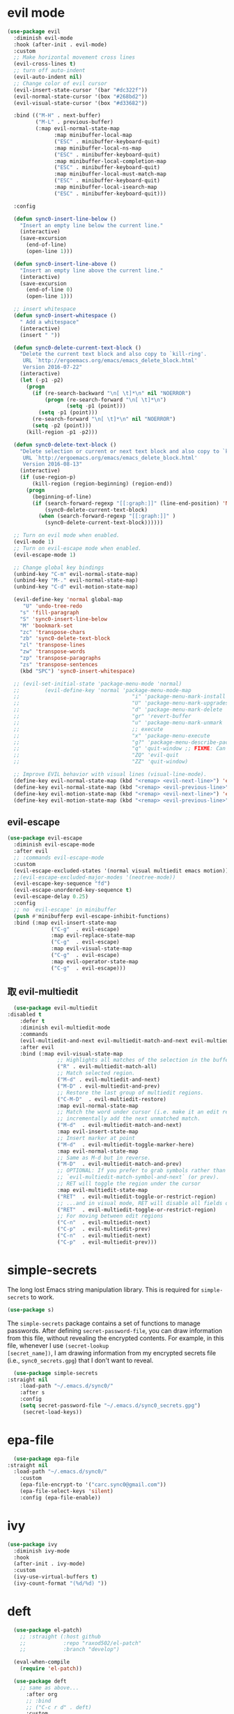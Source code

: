 * evil mode
   #+BEGIN_SRC emacs-lisp
     (use-package evil  
       :diminish evil-mode
       :hook (after-init . evil-mode)
       :custom
       ;; Make horizontal movement cross lines                                    
       (evil-cross-lines t)
       ;; turn off auto-indent 
       (evil-auto-indent nil)
       ;; Change color of evil cursor
       (evil-insert-state-cursor '(bar "#dc322f"))
       (evil-normal-state-cursor '(box "#268bd2"))
       (evil-visual-state-cursor '(box "#d33682"))

       :bind (("M-H" . next-buffer)
              ("M-L" . previous-buffer)
              (:map evil-normal-state-map
                    :map minibuffer-local-map
                    ("ESC" . minibuffer-keyboard-quit)
                    :map minibuffer-local-ns-map
                    ("ESC" . minibuffer-keyboard-quit)
                    :map minibuffer-local-completion-map
                    ("ESC" . minibuffer-keyboard-quit)
                    :map minibuffer-local-must-match-map
                    ("ESC" . minibuffer-keyboard-quit)
                    :map minibuffer-local-isearch-map
                    ("ESC" . minibuffer-keyboard-quit)))

       :config 

       (defun sync0-insert-line-below ()
         "Insert an empty line below the current line."
         (interactive)
         (save-excursion
           (end-of-line)
           (open-line 1)))

       (defun sync0-insert-line-above ()
         "Insert an empty line above the current line."
         (interactive)
         (save-excursion
           (end-of-line 0)
           (open-line 1)))

       ;; insert whitespace
       (defun sync0-insert-whitespace ()
         " Add a whitespace"
         (interactive)
         (insert " "))

       (defun sync0-delete-current-text-block ()
         "Delete the current text block and also copy to `kill-ring'.
          URL `http://ergoemacs.org/emacs/emacs_delete_block.html'
          Version 2016-07-22"
         (interactive)
         (let (-p1 -p2)
           (progn
             (if (re-search-backward "\n[ \t]*\n" nil "NOERROR")
                 (progn (re-search-forward "\n[ \t]*\n")
                        (setq -p1 (point)))
               (setq -p1 (point)))
             (re-search-forward "\n[ \t]*\n" nil "NOERROR")
             (setq -p2 (point)))
           (kill-region -p1 -p2)))

       (defun sync0-delete-text-block ()
         "Delete selection or current or next text block and also copy to `kill-ring'.
          URL `http://ergoemacs.org/emacs/emacs_delete_block.html'
          Version 2016-08-13"
         (interactive)
         (if (use-region-p)
             (kill-region (region-beginning) (region-end))
           (progn
             (beginning-of-line)
             (if (search-forward-regexp "[[:graph:]]" (line-end-position) 'NOERROR )
                 (sync0-delete-current-text-block)
               (when (search-forward-regexp "[[:graph:]]" )
                 (sync0-delete-current-text-block))))))

       ;; Turn on evil mode when enabled.
       (evil-mode 1)
       ;; Turn on evil-escape mode when enabled.
       (evil-escape-mode 1)

       ;; Change global key bindings
       (unbind-key "C-m" evil-normal-state-map)
       (unbind-key "M-." evil-normal-state-map)
       (unbind-key "C-d" evil-motion-state-map)

       (evil-define-key 'normal global-map
          "U" 'undo-tree-redo
         "s" 'fill-paragraph
         "S" 'sync0-insert-line-below
         "M" 'bookmark-set
         "zc" 'transpose-chars
         "zb" 'sync0-delete-text-block
         "zl" 'transpose-lines
         "zw" 'transpose-words
         "zp" 'transpose-paragraphs
         "zs" 'transpose-sentences
         (kbd "SPC") 'sync0-insert-whitespace)

       ;; (evil-set-initial-state 'package-menu-mode 'normal)
       ;;        (evil-define-key 'normal 'package-menu-mode-map
       ;;                                    "i" 'package-menu-mark-install
       ;;                                    "U" 'package-menu-mark-upgrades
       ;;                                    "d" 'package-menu-mark-delete
       ;;                                    "gr" 'revert-buffer
       ;;                                    "u" 'package-menu-mark-unmark
       ;;                                    ;; execute
       ;;                                    "x" 'package-menu-execute
       ;;                                    "g?" 'package-menu-describe-package
       ;;                                    "q" 'quit-window ;; FIXME: Can macros make sense here?
       ;;                                    "ZQ" 'evil-quit
       ;;                                    "ZZ" 'quit-window)

       ;; Improve EVIL behavior with visual lines (visual-line-mode).
       (define-key evil-normal-state-map (kbd "<remap> <evil-next-line>") 'evil-next-visual-line)
       (define-key evil-normal-state-map (kbd "<remap> <evil-previous-line>") 'evil-previous-visual-line)
       (define-key evil-motion-state-map (kbd "<remap> <evil-next-line>") 'evil-next-visual-line)
       (define-key evil-motion-state-map (kbd "<remap> <evil-previous-line>") 'evil-previous-visual-line))
   #+END_SRC 

** evil-escape
#+BEGIN_SRC emacs-lisp
  (use-package evil-escape 
    :diminish evil-escape-mode
    :after evil
    ;; :commands evil-escape-mode
    :custom
    (evil-escape-excluded-states '(normal visual multiedit emacs motion))
    ;;(evil-escape-excluded-major-modes '(neotree-mode))
    (evil-escape-key-sequence "fd")
    (evil-escape-unordered-key-sequence t)
    (evil-escape-delay 0.25)
    :config
    ;; no `evil-escape' in minibuffer
    (push #'minibufferp evil-escape-inhibit-functions)
    :bind (:map evil-insert-state-map
                ("C-g"  . evil-escape)
                :map evil-replace-state-map
                ("C-g"  . evil-escape)
                :map evil-visual-state-map
                ("C-g"  . evil-escape)
                :map evil-operator-state-map
                ("C-g"  . evil-escape)))
#+END_SRC 

** 取 evil-multiedit
#+BEGIN_SRC emacs-lisp
  (use-package evil-multiedit 
:disabled t
    :defer t
    :diminish evil-multiedit-mode
    :commands 
    (evil-multiedit-and-next evil-multiedit-match-and-next evil-multiedit-toggle-marker-here)
    :after evil
    :bind (:map evil-visual-state-map
                ;; Highlights all matches of the selection in the buffer.
                ("R" . evil-multiedit-match-all)
                ;; Match selected region.
                ("M-d" . evil-multiedit-and-next)
                ("M-D" . evil-multiedit-and-prev)
                ;; Restore the last group of multiedit regions.
                ("C-M-D"  . evil-multiedit-restore)
                :map evil-normal-state-map
                ;; Match the word under cursor (i.e. make it an edit region). Consecutive presses will
                ;; incrementally add the next unmatched match.
                ("M-d"  . evil-multiedit-match-and-next)
                :map evil-insert-state-map
                ;; Insert marker at point
                ("M-d"  . evil-multiedit-toggle-marker-here)
                :map evil-normal-state-map
                ;; Same as M-d but in reverse.
                ("M-D"  . evil-multiedit-match-and-prev)
                ;; OPTIONAL: If you prefer to grab symbols rather than words, use
                ;; `evil-multiedit-match-symbol-and-next` (or prev).
                ;; RET will toggle the region under the cursor
                :map evil-multiedit-state-map
                ("RET"  . evil-multiedit-toggle-or-restrict-region)
                ;; ...and in visual mode, RET will disable all fields outside the selected region
                ("RET"  . evil-multiedit-toggle-or-restrict-region)
                ;; For moving between edit regions
                ("C-n"  . evil-multiedit-next)
                ("C-p"  . evil-multiedit-prev)
                ("C-n"  . evil-multiedit-next)
                ("C-p"  . evil-multiedit-prev)))
  #+END_SRC 

* simple-secrets
The long lost Emacs string manipulation library. This is required for
~simple-secrets~ to work. 

#+BEGIN_SRC emacs-lisp
  (use-package s)
#+END_SRC 

The ~simple-secrets~ package contains a set of functions to manage
passwords. After defining ~secret-password-file~, you can draw
information from this file, without revealing the encrypted
contents. For example, in this file, whenever I use ~(secret-lookup
[secret_name])~, I am drawing information from my encrypted secrets
file (i.e., ~sync0_secrets.gpg~) that I don't want to reveal.

#+BEGIN_SRC emacs-lisp
  (use-package simple-secrets
:straight nil
    :load-path "~/.emacs.d/sync0/" 
    :after s
    :config 
    (setq secret-password-file "~/.emacs.d/sync0_secrets.gpg")
     (secret-load-keys))
#+END_SRC 

* epa-file
#+BEGIN_SRC emacs-lisp
  (use-package epa-file
:straight nil
  :load-path "~/.emacs.d/sync0/" 
    :custom
    (epa-file-encrypt-to '("carc.sync0@gmail.com"))
    (epa-file-select-keys 'silent)
    :config (epa-file-enable))
  #+END_SRC 
  
* ivy 
#+BEGIN_SRC emacs-lisp
  (use-package ivy
    :diminish ivy-mode
    :hook 
    (after-init . ivy-mode)
    :custom
    (ivy-use-virtual-buffers t)
    (ivy-count-format "(%d/%d) "))
#+END_SRC

* deft
#+BEGIN_SRC emacs-lisp
  (use-package el-patch)
    ;; :straight (:host github
    ;;            :repo "raxod502/el-patch"
    ;;            :branch "develop")

  (eval-when-compile
    (require 'el-patch))

  (use-package deft
    ;; same as above...
      :after org
      ;; :bind
      ;; ("C-c r d" . deft)
      :custom
      (deft-recursive t)
;;      (deft-use-filter-string-for-filename t)
      (deft-default-extension "org")
      (deft-directory "~/Dropbox/org")
 (deft-new-file-format "%Y%m%d%H%M%S")
(deft-file-naming-rules
      '((noslash . "-")
        (nospace . "_")
        (case-fn . downcase)))
    :config/el-patch
    (defun deft-parse-title (file contents)
      "Parse the given FILE and CONTENTS and determine the title.
  If `deft-use-filename-as-title' is nil, the title is taken to
  be the first non-empty line of the FILE.  Else the base name of the FILE is
  used as title."
      (el-patch-swap (if deft-use-filename-as-title
                         (deft-base-filename file)
                       (let ((begin (string-match "^.+$" contents)))
                         (if begin
                             (funcall deft-parse-title-function
                                      (substring contents begin (match-end 0))))))
                     (org-roam-db--get-title file)))

    (defhydra sync0-hydra-deft-functions (:color amaranth :hint nil :exit t)
      "
   ^Deft^
   ^------------------
   _n_: New file
   _f_: Filter
   _c_: Clear filter
   _d_: Delete file
                                                   
   [q] Quit
        "
      ("f" deft-filter)
      ("c" deft-filter-clear)
      ("n" deft-new-file)
      ("d" deft-delete-file)
      ("q" nil :color blue))

    :bind 
    (:map deft-mode-map
          ("<f9>" . sync0-hydra-deft-functions/body)))
#+END_SRC 

    (use-package deft
      ;; :straight (deft
      ;;             :type git :host github
      ;;             :repo "jrblevin/deft"
      ;;             :fork (:host github
      ;;                    :repo "credmp/deft"))
      :after org
      :bind
      ("C-c r d" . deft)
      :custom
      (deft-recursive t)
      (deft-use-filter-string-for-filename t)
      (deft-default-extension "org")
      (deft-directory "~/Dropbox/org/" ))

* hydra
#+BEGIN_SRC emacs-lisp
  (use-package hydra)
    ;; In case I later need to wrap defhydra in any special functionality.
    ;; :custom (lv-use-seperator t)
#+END_SRC 

* recentf
A packate that displays a list of recent files. 
#+BEGIN_SRC emacs-lisp
  (use-package recentf
:straight nil
    :diminish recentf-mode
    :custom
    (recentf-max-saved-items 100)
    (recentf-max-menu-items 10)
    :config (recentf-mode +1)
(require 'dired-x)
    :bind (:map recentf-dialog-mode-map
                ("j"  . next-line)
                ("k"  . previous-line)))
#+END_SRC

* 取 projectile
Configuration taken from
https://github.com/danieroux/emacs/blob/master/mine/djr-hydra.el

#+BEGIN_SRC emacs-lisp
  (use-package projectile 
:disabled t

    :custom
    ;; (projectile-keymap-prefix (kbd "C-p"))
    (projectile-completion-system 'ivy)
    (projectile-enable-caching t)
    (projectile-project-search-path '("~/Dropbox/projects/"))
    ;;(setq projectile-indexing-method 'alien)

    :config
    (defhydra sync0-hydra-projectile (:color teal)
      "
        Find File          Search/Tags             Buffers                      Cache
        ------------------------------------------------------------------------------------------
        ^^_f_: file dwim       _a_: ag             ^^_i_: Ibuffer               _c_: cache clear
        ^^_r_: replace regexp  _g_: grep           ^^_K_: Kill all buffers      _x_: remove known project
        ^^_d_: dir             _o_: multi-occur    ^^_X_: cleanup non-existing  _z_: cache current
        Operate On
        ---------------------
        ^^_D_: Dired
        ^^_e_: Eshell
        "
      ("a"   projectile-ag                      nil)
      ("c"   projectile-invalidate-cache        nil)
      ("d"   projectile-find-dir                nil)
      ("e"   (eshell '(4))                      nil)
      ("D"   projectile-dired                   nil)
      ("f"   projectile-find-file-dwim          nil)
      ;; ("g"   projectile-regenerate-tags         nil)
      ("g"   projectile-grep         nil)
      ("i"   projectile-ibuffer                 nil)
      ("K"   projectile-kill-buffers            nil)
      ;; ("m"   (magit-status (projectile-project-root)) nil)
      ("o"   projectile-multi-occur             nil)
      ("p"   projectile-switch-project          nil)
      ("r"   projectile-replace-regexp                 nil)
      ;; ("r"   projectile-recentf                 nil)
      ("x"   projectile-remove-known-project    nil)
      ("X"   projectile-cleanup-known-projects  nil)
      ("z"   projectile-cache-current-file      nil)
      ("q"   nil                                "cancel" :color blue))

    (add-to-list 'projectile-globally-ignored-files "node-modules")

    (projectile-mode)
    :bind (("C-c p" . sync0-hydra-projectile/body)))
#+END_SRC

* counsel

#+BEGIN_SRC emacs-lisp
  (use-package counsel 
    :after evil
    :diminish counsel-mode
    :config
    (evil-define-key 'normal global-map "gb" 'counsel-bookmark)

    (defhydra sync0-hydra-help (:color amaranth :hint nil :exit t)
      "
  ^Help functions^
  ^^^------------------------
  _f_: Describe function
  _v_: Describe variable
  _k_: Describe keybindings
  _l_: Load library
  _i_: Search symbol
  _u_: Search Unicode char
  [q] Quit

  "
      ;; Quickly work with bookmarks
      ("f" counsel-describe-function)
      ("v" counsel-describe-variable)
      ("k" describe-key)
      ("l" counsel-load-library)
      ("i" counsel-info-lookup-symbol)
      ("u" counsel-unicode-char)
      ("q"  nil :color blue))
    :bind
    (("M-x" . counsel-M-x)
     ("M-y" . counsel-yank-pop)
     ("C-x C-f" . counsel-find-file)
     ("<f1>" . sync0-hydra-help/body)))
#+END_SRC

* swiper

#+BEGIN_SRC emacs-lisp
  (use-package swiper 
    :after evil
    :commands swiper
    :config 
    (evil-define-key 'normal global-map "/" 'swiper)
    (evil-define-key 'normal package-menu-mode-map "/" 'swiper)
    :bind (("C-s" . swiper)))
#+END_SRC

* saveplace
This is Emacs' default minor mode to save your location in visited
files. With ~saveplace~ enabled, when you open a file, the point goes to
its last location. 

#+BEGIN_SRC emacs-lisp
  (use-package saveplace
:straight nil
    :preface
    (defun sync0-save-place-reposition ()
      "Force windows to recenter current line (with saved position)."
      (run-with-timer 0 nil
                      (lambda (buf)
                        (when (buffer-live-p buf)
                          (dolist (win (get-buffer-window-list buf nil t))
                            (with-selected-window win (recenter)))))
                      (current-buffer)))
    ;; Start save-place-mode.
    :init (save-place-mode)
    :hook (find-file . sync0-save-place-reposition))
#+END_SRC 

* 取 windmove
This built-in Emacs package lets you move point from window to window
using more familiar key combinations than the default ~C-x o~.

I added some functions to improve defaults.
https://emacs.stackexchange.com/questions/40821/open-new-window-and-switch-to-it
#+BEGIN_SRC emacs-lisp
  (use-package windmove
    :config 
    (require 'projectile)
    (require 'org)
    (require 'org-agenda)
    (require 'org-journal)
 
    (defun sync0-split-and-follow-horizontally ()
      (interactive)
(progn
      (split-window-below)
      (balance-windows)
                (setq truncate-lines t)
                (setq truncate-partial-width-windows t)
      (other-window 1)
(sync0-restore-margins)))

    (defun sync0-split-and-follow-vertically ()
      (interactive)
(progn
      (split-window-right)
      (balance-windows)
                (setq truncate-lines t)
                (setq truncate-partial-width-windows t)
;;      (other-window 1)
(sync0-restore-margins)))

    (defhydra sync0-hydra-file-access (:color amaranth :hint nil :exit t)
      "
       ^Windows^                ^Buffers^             ^Search^
    ^^^^^^---------------------------------------------------------------
    _1_: Delete others       _w_: Write           _r_: Recent
    _2_: Split horizontally  _a_: Write as        _f_: Find
    _3_: Split vertically    _b_: Open           
    ^ ^                      _k_: Kill
    ^ ^                      _M_: Move file  
    ^^^^^^---------------------------------------------------------------
       ^Bookmarks^               ^Projectile^         ^Planning^ 
    ^^^^^^---------------------------------------------------------------
    _j_: Jump to bookmark    _R_: Recent files    _h_: Today
    _g_: Bookmark o. window  _d_: Find directory  _t_: Planning files
    _m_: Set bookmark        _B_: Browse & jump   _A_: Agenda
    _l_: List bookmarks      _p_: Switch project  _J_: org-journal
    ^ ^                      _D_: Dired           
    [q] Quit                 ^ ^
    "
      ("1" delete-other-windows)
      ("2" sync0-split-and-follow-horizontally)
      ("3" sync0-split-and-follow-vertically)
      ("b" ivy-switch-buffer)
      ;; Quickly save
      ("w" save-buffer)
      ("a" write-file)
      ;; Kill current buffer and window
      ("k" kill-buffer-and-window)
      ;; ("o" ivy-switch-buffer-other-window)
      ("M" sync0-move-file)
      ("r" counsel-recentf)
      ("f" counsel-find-file)
      ("m" bookmark-set)
      ("j" counsel-bookmark)
      ("g" bookmark-jump-other-window)
      ("l" bookmark-bmenu-list)
      ("d" projectile-find-dir)
      ("B" projectile-find-file-dwim)
      ("p" projectile-switch-project)
      ("D" projectile-dired)
      ("R" projectile-recentf)
      ("A" org-agenda)
      ("J" sync0-org-journal-new-scheduled-entry)
      ("t" sync0-org-find-planning-file)
      ("h" sync0-pop-to-org-agenda)
      ("q" nil :color blue))
    :bind (("M-," . windmove-left)
           ("<f5>" . sync0-hydra-file-access/body)
           ("C-x 2" . sync0-split-and-follow-horizontally)
           ("C-x 3" . sync0-split-and-follow-vertically)
           ("M-." . windmove-right)))
#+END_SRC 

* windmove
This built-in Emacs package lets you move point from window to window
using more familiar key combinations than the default ~C-x o~.

I added some functions to improve defaults.
https://emacs.stackexchange.com/questions/40821/open-new-window-and-switch-to-it
#+BEGIN_SRC emacs-lisp
    (use-package windmove
:straight nil
      :config 
      (require 'org)
      (require 'org-agenda)
      (require 'org-journal)
 
      (defun sync0-split-and-follow-horizontally ()
        (interactive)
  (progn
        (split-window-below)
        (balance-windows)
                  (setq truncate-lines t)
                  (setq truncate-partial-width-windows t)
        (other-window 1)
  (sync0-restore-margins)))

      (defun sync0-split-and-follow-vertically ()
        (interactive)
  (progn
        (split-window-right)
        (balance-windows)
                  (setq truncate-lines t)
                  (setq truncate-partial-width-windows t)
  ;;      (other-window 1)
  (sync0-restore-margins)))

      (defhydra sync0-hydra-file-access (:color amaranth :hint nil :exit t)
        "
         ^Windows^                ^Buffers^             ^Search^
      ^^^^^^---------------------------------------------------------------
      _1_: Delete others       _w_: Write           _r_: Recent
      _2_: Split horizontally  _a_: Write as        _f_: Find
      _3_: Split vertically    _b_: Open           
      ^ ^                      _k_: Kill
      ^ ^                      _M_: Move file  
      ^^^^^^---------------------------------------------------------------
         ^Bookmarks^           ^Planning^ 
      ^^^^^^---------------------------------------------------------------
      _j_: Jump to bookmark    _h_: Today
      _g_: Bookmark o. window  _t_: Planning files
      _m_: Set bookmark        _A_: Agenda
      _l_: List bookmarks      _J_: org-journal
      ^ ^                      
      [q] Quit                 ^ ^
      "
        ("1" delete-other-windows)
        ("2" sync0-split-and-follow-horizontally)
        ("3" sync0-split-and-follow-vertically)
        ("b" ivy-switch-buffer)
        ;; Quickly save
        ("w" save-buffer)
        ("a" write-file)
        ;; Kill current buffer and window
        ("k" kill-buffer-and-window)
        ;; ("o" ivy-switch-buffer-other-window)
        ("M" sync0-move-file)
        ("r" counsel-recentf)
        ("f" counsel-find-file)
        ("m" bookmark-set)
        ("j" counsel-bookmark)
        ("g" bookmark-jump-other-window)
        ("l" bookmark-bmenu-list)
        ("A" org-agenda)
        ("J" sync0-org-journal-new-scheduled-entry)
        ("t" sync0-org-find-planning-file)
        ("h" sync0-pop-to-org-agenda)
        ("q" nil :color blue))
      :bind (("M-," . windmove-left)
             ("<f5>" . sync0-hydra-file-access/body)
             ("C-x 2" . sync0-split-and-follow-horizontally)
             ("C-x 3" . sync0-split-and-follow-vertically)
             ("M-." . windmove-right)))
#+END_SRC 

* smooth-scrolling
#+BEGIN_SRC emacs-lisp
  (use-package smooth-scrolling 
    :commands (sync0-scroll-up sync0-scroll-down)
    :diminish smooth-scrolling-mode
    :custom
    (smooth-scroll-margin 5)
    ;; change behavior of org movement
    ;; (org-special-ctrl-a/e t)
    ;; prevent ugly jumps when cursor is near the end of the screen
    (scroll-conservatively 101)
    :preface
    (defun sync0-scroll-up ()
      "Improve scroll up behavior"
      (interactive)
      (scroll-down 1))

    (defun sync0-scroll-down ()
      "Improve scroll down behavior"
      (interactive)
      (scroll-up 1))

    (defun sync0-scroll-right ()
      "Improve scroll down behavior"
      (interactive)
      (scroll-right 1))

    (defun sync0-scroll-left ()
      "Improve scroll down behavior"
      (interactive)
      (scroll-left 1))

    :config (smooth-scrolling-mode 1)
    :bind (("M-k" . sync0-scroll-up)
           ("M-h" . sync0-scroll-right)
           ("M-l" . sync0-scroll-left)
           ("M-j" . sync0-scroll-down)))
#+END_SRC 

* alert (Growl) 
#+BEGIN_SRC emacs-lisp
  (use-package alert
  :straight (alert :type git :host github :repo "jwiegley/alert"))
#+END_SRC 

* warnings
#+BEGIN_SRC emacs-lisp
  (use-package warnings
:straight nil
    :config
;; Remove annoying message when expanding yasnippets. 
    (add-to-list 'warning-suppress-types '(yasnippet backquote-change)))
#+END_SRC 

* google-this
This package provides a set of functions for launching google searches
from within emacs.

#+BEGIN_SRC emacs-lisp
  (use-package google-this 
    :defer t
    :diminish google-this-mode
    :commands (google-this-search google-this)
    :after evil
    ;; :init
    ;; (google-this-mode 1)
    ;; Query google search. 
    :bind (("C-c g" . google-this-search)
           ;; Search selection with google.
           :map evil-visual-state-map ("g"  . google-this)))
#+END_SRC 

* mu4e
    
#+BEGIN_SRC emacs-lisp
    (use-package mu4e
      :after (hydra evil)
      :defer t
      :commands mu4e
      :init  (require 'smtpmail)
      :custom
      (user-full-name "Carlos Alberto Rivera Carreño")
      ;; (user-mail-address "carc.sync0@gmail.com")
      ;; (mu4e-reply-to-address "carc.sync0@gmail.com")
      (mu4e-root-maildir "~/Mail")
      (mu4e-attachment-dir "~/Downloads")
      (message-signature-file "~/.emacs.d/sync0/.sync0_signature") 
      (mu4e-compose-signature-auto-include t)
      ;; get mail
      (mu4e-get-mail-command "mbsync -V -c ~/.emacs.d/sync0/.mbsyncrc -a")
      (mu4e-update-interval nil)
      ;; show images
      (mu4e-show-images t)
      (mu4e-view-show-images t)
      (mu4e-view-show-addresses t)
      (mu4e-headers-auto-update t)
      (mu4e-use-fancy-chars t)
      ;; This allows me to use 'ivy' to select mailboxes
      (mu4e-completing-read-function 'ivy-completing-read)
      ;; Don't ask for a 'context' upon opening mu4e
      (mu4e-context-policy 'pick-first)
      (mu4e-compose-context-policy nil)
      ;; don't save message to Sent Messages, IMAP takes care of this
      ;; GMail already adds sent mail to the Sent Mail folder.
      (mu4e-sent-messages-behavior 'delete)
      ;; Don't ask to quit... why is this the default?
      (mu4e-confirm-quit nil)
      ;; Why would I want to leave my message open after I've sent it?
      (message-kill-buffer-on-exit t)
      ;; Rename files when moving
      (mu4e-change-filenames-when-moving t)
      ;; Needed for mbsync
      ;; Configure smtpmail
      (message-send-mail-function 'smtpmail-send-it)
      ;; (starttls-use-gnutls t)
      (smtpmail-starttls-credentials '(("smtp.gmail.com" 587 nil nil)))
      (smtpmail-auth-credentials "~/.authinfo.gpg")
      (smtpmail-default-smtp-server "smtp.gmail.com")
      (smtpmail-smtp-server "smtp.gmail.com")
      (smtpmail-smtp-service 587)
      (smtpmail-debug-info t)

      :config
      (add-to-list 'evil-emacs-state-modes 'mu4e-main-mode)
      (add-to-list 'evil-emacs-state-modes 'mu4e-headers-mode)
      (evil-set-initial-state 'mu4e-compose-mode 'insert)

      (setq mu4e-headers-fields
            '( (:date          .  25)    ;; alternatively, use :human-date
               (:flags         .   10)
               (:from          .  30)
               (:subject       .  nil))) ;; alternatively, use :thread-subject

      ;; Configure contexts
      (require 'mu4e-context)

      (setq mu4e-contexts
            `( ,(make-mu4e-context
                 :name "Principal (carc.sync0)"
                 :enter-func (lambda () (mu4e-message "Entering carc.sync0"))
                 :leave-func (lambda () (mu4e-message "Leaving carc.sync0"))
                 :match-func (lambda (msg)
                               (when msg
                                 (mu4e-message-contact-field-matches
                                  msg '(:from :to :cc :bcc) "carc.sync0@gmail.com")))
                 :vars '(
                         (user-mail-address . "carc.sync0@gmail.com")
                         (mu4e-trash-folder . "/carc.sync0/[carc.sync0]/Trash")
                         (mu4e-refile-folder . "/carc.sync0/[carc.sync0]/All Mail")
                         (mu4e-sent-folder . "/carc.sync0/[carc.sync0]/Sent Mail")
                         (mu4e-drafts-folder . "/carc.sync0/[carc.sync0]/Drafts")
                         (mu4e-maildir-shortcuts . (("/carc.sync0/[carc.sync0]/Trash"       . ?t)
                                                    ("/carc.sync0/[carc.sync0]/Sent Mail" . ?s)
                                                    ("/carc.sync0/INBOX"            . ?i)
                                                    ("/carc.sync0/[carc.sync0]/Drafts"    . ?d)
                                                  ;; ("/carc.sync0/[carc.sync0]/Starred"   . ?r)
                                                    ("/carc.sync0/[carc.sync0]/All Mail"  . ?a)))))

               ,(make-mu4e-context
                 :name "Backup (cantorlunae)"
                 :enter-func (lambda () (mu4e-message "Entering cantorlunae"))
                 :leave-func (lambda () (mu4e-message "Leaving cantorlunae"))
                 :match-func (lambda (msg)
                               (when msg
                                 (mu4e-message-contact-field-matches
                                  msg '(:from :to :cc :bcc) "cantorlunae@gmail.com")))
                 :vars '(
                         (user-mail-address . "cantorlunae@gmail.com")
                         (mu4e-trash-folder . "/cantorlunae/[cantorlunae]/Trash")
                         (mu4e-refile-folder . "/cantorlunae/[cantorlunae]/All Mail")
                         (mu4e-sent-folder . "/cantorlunae/[cantorlunae]/Sent Mail")
                         (mu4e-drafts-folder . "/cantorlunae/[cantorlunae]/Drafts")
                         (mu4e-maildir-shortcuts . (("/cantorlunae/[cantorlunae]/Trash"       . ?t)
                                                    ("/cantorlunae/[cantorlunae]/Sent Mail" . ?s)
                                                    ("/cantorlunae/INBOX"            . ?i)
                                                    ("/cantorlunae/[cantorlunae]/Drafts"    . ?d)
                                                    ("/cantorlunae/[cantorlunae]/All Mail"  . ?a)))))))


      ;; Use imagemagick, if available.
      (when (fboundp 'imagemagick-register-types)
        (imagemagick-register-types))

      (setq mu4e-bookmarks `(;; ("\\\\Inbox" "Inbox" ?i)
                             ("flag:flagged" "Flagged messages" ?f)
                             ("flag:unread AND NOT flag:trashed" "Unread messages" ?u)
                             ("date:today..now" "Today's messages" ?t)
                             ("date:7d..now" "Last 7 days" ?w)
                             ("mime:image/*" "Messages with images" ?p)
                             ("maildir:/cantorlunae/INBOX OR maildir:/carc.sync0/INBOX" "All inboxes" ?i)))

                             ;; (,(mapconcat 'identity
                             ;;              (mapcar
                             ;;               (lambda (maildir)
                             ;;                 (concat "maildir:" (car maildir)))
                             ;;               mu4e-maildir-shortcuts) " OR ")
                             ;;  "All inboxes" ?i)

  ;; (add-hook 'mu4e-mark-execute-pre-hook
  ;; (lambda (mark msg)
  ;; (cond ((member mark '(refile trash)) (mu4e-action-retag-message msg
  ;; "-\\Inbox"))
  ;; ((equal mark 'flag) (mu4e-action-retag-message msg "\\Starred"))
  ;; ((equal mark 'unflag) (mu4e-action-retag-message msg "-\\Starred"
  ;; )))))


      (add-to-list 'mu4e-view-actions '("ViewInBrowser" . mu4e-action-view-in-browser) t)

      (evil-define-key 'normal mu4e-compose-mode-map
        "$" 'evil-end-of-visual-line
        "^" 'evil-beginning-of-visual-line
        "gg" 'mu4e-compose-goto-top
        "G" 'mu4e-compose-goto-bottom
        "]" 'evil-next-visual-line
        "[" 'evil-previous-visual-line)

      ;; we seem to need this to fix the org-store-link issue
      ;; (org-link-set-parameters "mu4e" :follow #'org-mu4e-open :store 
      ;; #'org-mu4e-store-link)

      :bind  (( 
               :map mu4e-main-mode-map
               ("J" . mu4e~headers-jump-to-maildir)
               ("j" . next-line)
               ("k" . previous-line)
               ("u" . mu4e-update-mail-and-index)
               ("b" . mu4e-headers-search-bookmark)
               ("B" . mu4e-headers-search-bookmark-edit)
               ("N" . mu4e-news)
               (";" . mu4e-context-switch)
               ("H" . mu4e-display-manual)
               ("C" . mu4e-compose-new)
               ;; ("cc" . mu4e-compose-new)
               ("x" . mu4e-kill-update-mail)
               ("A" . mu4e-about)
               ("f" . smtpmail-send-queued-mail)
               ("m" . mu4e~main-toggle-mail-sending-mode)
               ("s" . mu4e-headers-search)
               ("q" . mu4e-quit)
               :map mu4e-headers-mode-map
               ("q" . mu4e~headers-quit-buffer)
               ("J" . mu4e~headers-jump-to-maildir)
               ("C" . mu4e-compose-new)
               ("E" . mu4e-compose-edit)
               ("F" . mu4e-compose-forward)
               ("R" . mu4e-compose-reply)
               ("o" .   mu4e-headers-change-sorting)
               ("j" . mu4e-headers-next)
               ("k" . mu4e-headers-prev)
               ("b" . mu4e-headers-search-bookmark)
               ("B" . mu4e-headers-search-bookmark-edit)
               (";" . mu4e-context-switch)
               ("/" . mu4e-headers-search-narrow)
               ("s" . mu4e-headers-search)
               ("S" . mu4e-headers-search-edit)
               ("x" . mu4e-mark-execute-all)
               ("a" . mu4e-headers-action)
               ("*" . mu4e-headers-mark-for-something) 
               ("&" . mu4e-headers-mark-custom)
               ("A" . mu4e-headers-mark-for-action)
               ("m" . mu4e-headers-mark-for-move)
               ("r" . mu4e-headers-mark-for-refile)
               ("D" . mu4e-headers-mark-for-delete)
               ("d" . mu4e-headers-mark-for-trash)
               ("=" . mu4e-headers-mark-for-untrash)
               ("u" . mu4e-headers-mark-for-unmark)
               ("U" . mu4e-mark-unmark-all)
               ("?" . mu4e-headers-mark-for-unread)
               ("!" . mu4e-headers-mark-for-read)
               ("%" . mu4e-headers-mark-pattern)
               ("+" . mu4e-headers-mark-for-flag)
               ("-" . mu4e-headers-mark-for-unflag)
               ("[" . mu4e-headers-prev-unread)
               ("]" . mu4e-headers-next-unread)
               ("C-j" . mu4e-headers-next)
               ("C-k" . mu4e-headers-prev)
               :map mu4e-view-mode-map
               ("j" . next-line)
               ("k" . previous-line)
               ("l" . evil-forward-char)
               ("h" . evil-backward-char)
               ("v" . evil-visual-char)
               ("$" . evil-end-of-visual-line)
               ("^" . evil-beginning-of-visual-line)
               ("]" . evil-next-visual-line)
               ("[" . evil-previous-visual-line)
               (" " . mu4e-view-scroll-up-or-next)
               ([tab] . shr-next-link)
               ([backtab] . shr-previous-link)
               ("q" . mu4e~view-quit-buffer)
               ("C" . mu4e-compose-new)
               ("H" . mu4e-view-toggle-html)
               ("R" . mu4e-compose-reply)
               ("p" . mu4e-view-save-attachment)
               ("P" . mu4e-view-save-attachment-multi) 
               ("O" . mu4e-headers-change-sorting)
               ("o" . mu4e-view-open-attachment)
               ("A" . mu4e-view-attachment-action)
               ("a" . mu4e-view-action)
               ("J" . mu4e~headers-jump-to-maildir)
               ("C-j" . mu4e-view-headers-next)
               ("C-k" . mu4e-view-headers-prev)
               ("x" . mu4e-view-marked-execute)
               ("&" . mu4e-view-mark-custom)
               ("*" . mu4e-view-mark-for-something)   
               ("m" . mu4e-view-mark-for-move)
               ("r" . mu4e-view-mark-for-refile)
               ("D" . mu4e-view-mark-for-delete)
               ("d" . mu4e-view-mark-for-trash)
               ("=" . mu4e-view-mark-for-untrash)
               ("u" . mu4e-view-unmark)
               ("U" . mu4e-view-unmark-all)
               ("?" . mu4e-view-mark-for-unread)
               ("!" . mu4e-view-mark-for-read)
               ("%" . mu4e-view-mark-pattern)
               ("+" . mu4e-view-mark-for-flag)
               ("-" . mu4e-view-mark-for-unflag)
               ("s" . mu4e-view-search-edit)
               ("|" . mu4e-view-pipe)
               ("." . mu4e-view-raw-message)
               ("C--" . mu4e-headers-split-view-shrink)
               ("C-+" . mu4e-headers-split-view-grow))))
  #+END_SRC 

** 取 mu4e-alert
#+BEGIN_SRC emacs-lisp
      (use-package mu4e-alert
      :disabled t
      :hook ((after-init . mu4e-alert-enable-mode-line-display)
             (after-init . mu4e-alert-enable-notifications))
      :config
      (setq mu4e-alert-interesting-mail-query
            (concat
             "flag:unread maildir:/carc.sync0/INBOX"
             "OR"
             "flag:unread maildir:/cantorlunae/INBOX"))
      (mu4e-alert-set-default-style 'libnotify))
  #+END_SRC 

** mu4e-conversation
#+BEGIN_SRC emacs-lisp
  (use-package mu4e-conversation
  :disabled t
  :load-path "~/.emacs.d/sync0")
  ;;:disabled t
  ;;:config (global-mu4e-conversation-mode)
    ;; :commands mu4e-conversation-toggle-view
    ;; :config
    ;; ;;   (global-mu4e-conversation-mode 1)
    ;; (evil-define-key 'normal mu4e-headers-mode-map "cc" 'mu4e-conversation)
  #+END_SRC 

* calendars
** calendar 

#+BEGIN_SRC emacs-lisp
  (use-package calendar 
    :custom
    (calendar-date-style 'european) 
    (european-calendar-style t)
    ;; Week starts on monday.
    (calendar-week-start-day 0)    
    (calendar-day-name-array     ["Dimanche" "Lundi" "Mardi" "Mercredi" "Jeudi" "Vendredi" "Samedi"])
    (calendar-day-abbrev-array   ["Dim." "Lun." "Mar." "Mer." "Jeu." "Ven." "Sam."])
    (calendar-month-name-array   ["Janvier" "Février" "Mars" "Avril" "Mai" "Juin" "Juillet"
                                  "Août" "Septembre" "Octobre" "Novembre" "Décembre"])
    (calendar-month-abbrev-array ["Jan." "Fév." "Mars" "Avr." "Mai" "Juin" "Jul." "Août" "Sep." "Oct." "Nov." "Déc."]))
  #+END_SRC 

** holiday
#+BEGIN_SRC emacs-lisp
  (use-package holidays 
:straight nil
    :after calendar
    :custom
    (holiday-christian-holidays nil)
    (holiday-hebrew-holidays nil)
    (holiday-islamic-holidays nil)
    (holiday-bahai-holidays nil)
    (holiday-oriental-holidays nil)
    :config
    (defvar holiday-korean-holidays nil "Korean holidays")
    (defvar holiday-french-holidays nil "French holidays")
    (defvar holiday-colombian-holidays nil "Colombian holidays")

    (setq holiday-korean-holidays
          '((holiday-fixed 1 1          "신정")
            ;; (holiday-lunar-ko 1 nil 1   "설날" -1)
            ;; (holiday-lunar-ko 1 nil 1   "설날")
            ;; (holiday-lunar-ko 1 nil 1   "설날" 1)
            (holiday-fixed 3 1          "3.1절")
            ;; (holiday-lunar-ko 4 nil 8   "석가탄신일")
            (holiday-fixed 5 5          "어린이날")
            (holiday-fixed 6 6          "현충일")
            (holiday-fixed 8 15         "광복절")
            (holiday-fixed 10 3         "개천절")
            (holiday-fixed 10 9         "한글날")
            ;; (holiday-lunar-ko 8 nil 15  "추석" -1)
            ;; (holiday-lunar-ko 8 nil 15  "추석")
            ;; (holiday-lunar-ko 8 nil 15  "추석" 1)
            (holiday-fixed 12 25        "성탄절")))

    (setq holiday-french-holidays
          '((holiday-fixed 1 1 "Jour de l'an")
            (holiday-fixed 1 6 "Épiphanie")
            (holiday-fixed 2 2 "Chandeleur")
            (holiday-fixed 2 14 "Saint Valentin")
            (holiday-fixed 5 1 "Fête du travail")
            (holiday-fixed 5 8 "Commémoration de la capitulation de l'Allemagne en 1945")
            (holiday-fixed 6 21 "Fête de la musique")
            (holiday-fixed 7 14 "Fête nationale - Prise de la Bastille")
            (holiday-fixed 8 15 "Assomption (Religieux)")
            (holiday-fixed 11 11 "Armistice de 1918")
            (holiday-fixed 11 1 "Toussaint")
            (holiday-fixed 11 2 "Commémoration des fidèles défunts")
            (holiday-fixed 12 25 "Noël")
            ;; fetes a date variable
            (holiday-easter-etc 0 "Pâques")
            (holiday-easter-etc 1 "Lundi de Pâques")
            (holiday-easter-etc 39 "Ascension")
            (holiday-easter-etc 49 "Pentecôte")
            (holiday-easter-etc -47 "Mardi gras")
            (holiday-float 5 0 4 "Fête des mères")
            ;; dernier dimanche de mai ou premier dimanche de juin si c'est le
            ;; même jour que la pentecôte TODO
            (holiday-float 6 0 3 "Fête des pères")))
    ;; troisième dimanche de juin

    (setq holiday-colombian-holidays 
          '((holiday-fixed 1 1 "Año nuevo")
            (holiday-sexp '(calendar-nth-named-day 1 1 1 year 6) "Día de Reyes")
            (holiday-sexp '(calendar-nth-named-day 1 1 3 year 19) "Día de San José")
            (holiday-easter-etc -3 "Jueves Santo")
            (holiday-easter-etc -2 "Viernes Santo")
            (holiday-fixed 5 1 "Día del trabajo")
            (holiday-easter-etc +43 "Día de la ascención")
            (holiday-sexp '(calendar-nth-named-day 1 1 6 year 29)
                          "San Pedro y San Pablo")
            (holiday-easter-etc +64 "Corpus Christi")
            (holiday-easter-etc +71 "Sagrado corazón")
            (holiday-fixed 7 20 "Día de la independencia")
            (holiday-fixed 8 7 "Batalla de Boyacá")
            (holiday-sexp '(calendar-nth-named-day 1 1 8 year 15)
                          "Asunción de la virgen")
            (holiday-sexp '(calendar-nth-named-day 1 1 10 year 12) "Día de la raza")
            (holiday-sexp '(calendar-nth-named-day 1 1 11 year 1)
                          "Todos los santos")
            (holiday-sexp '(calendar-nth-named-day 1 1 11 year 11)
                          "Independencia de Cartagena")
            (holiday-fixed 12 25 "Navidad")
            (holiday-fixed 12 8 "Inmaculada concepción")))

    (setq holiday-other-holidays
          (append holiday-colombian-holidays holiday-french-holidays holiday-korean-holidays))

    (setq calendar-holidays
          (append holiday-general-holidays holiday-other-holidays)))
#+END_SRC 

** 取 calfw

#+BEGIN_SRC emacs-lisp
  (use-package calfw 
:disabled t
    :defer t
    :commands sync0-open-calendar
    :after (calendar evil)
    :preface
    (require 'calfw-org)
    ;; (require 'calfw-gcal)
    ;; (require 'calfw-cal)

    (defun sync0-open-calendar ()
      (interactive)
      (let ((buf (get-buffer "*cfw-calendar*")))
        (if buf
            (pop-to-buffer buf nil)
          (cfw:open-calendar-buffer
           :contents-sources
           (list (cfw:org-create-source "#c0c5ce")) :view 'week))))

    :custom
    (cfw:fchar-junction ?╋)
    (cfw:fchar-vertical-line ?┃)
    (cfw:fchar-horizontal-line ?━)
    (cfw:fchar-left-junction ?┣)
    (cfw:fchar-right-junction ?┫)
    (cfw:fchar-top-junction ?┯)
    (cfw:fchar-top-left-corner ?┏)
    (cfw:fchar-top-right-corner ?┓)

    :config 
    (add-to-list 'evil-emacs-state-modes 'cfw:details-mode)

    (setq sync0-org-agenda-files 
          (let ((agenda-files   (org-agenda-files nil 'ifmode)))
            (delete "~/Dropbox/org/etc/Habits.org"  agenda-files)
            (delete "~/Dropbox/org/messages"  agenda-files)))

    ;; Redefinition
    (eval-after-load "calfw-org"
      '(defun cfw:org-collect-schedules-period (begin end)
         "[internal] Return org schedule items between BEGIN and END."
         (let ((org-agenda-prefix-format " ")
               (span 'day))
           (setq org-agenda-buffer
                 (when (buffer-live-p org-agenda-buffer)
                   org-agenda-buffer))
           (org-compile-prefix-format nil)
           (loop for date in (cfw:enumerate-days begin end) append
                 (loop for file in sync0-org-agenda-files 
                       append
                       (progn
                         (org-check-agenda-file file)
                         (apply 'org-agenda-get-day-entries
                                file date
                                cfw:org-agenda-schedule-args)))))))

    :bind (("<f7>" . sync0-open-calendar)
           :map cfw:details-mode-map
           ("SPC"  . cfw:details-kill-buffer-command)))
#+END_SRC 

* version control
** magit

#+BEGIN_SRC emacs-lisp
  (use-package magit
    :defer t
    :diminish magit-mode
    :commands (magit-status magit-blame)
    ;; The following configuration has magit use full screen mode.
    ;; :init
    ;; (defadvice magit-status (around magit-fullscreen activate)
    ;;   (window-configuration-to-register :magit-fullscreen)
    ;;   ad-do-it
    ;;   (delete-other-windows))
    :custom
    (magit-branch-arguments nil)
    ;; use ido to look for branches
    ;; (magit-completing-read-function 'magit-ido-completing-read)
    ;; don't put "origin-" in front of new branch names by default
    ;; (magit-default-tracking-name-function 'magit-default-tracking-name-branch-only)
    (magit-push-always-verify nil)
    ;; Get rid of the previous advice to go into fullscreen
    (magit-restore-window-configuration t)
    :bind (("C-x g" . magit-status)
           ("C-x M-g" . magit-dispatch)))
#+END_SRC 

** 取 magithub

#+BEGIN_SRC emacs-lisp
  (use-package magithub
    :after magit
    :config
    (magithub-feature-autoinject t)
    (setq magithub-clone-default-directory "~/github"))
#+END_SRC 

** 取 magit-todos

#+BEGIN_SRC emacs-lisp
  (use-package magit-todos
    :commands (magit-todos-mode)
    :hook (magit-mode . magit-todos-mode)
    :custom 
    (magit-todos-keywords-list (list "無" "次" "中" "待"))
    (magit-todos-recursive t)
    (magit-todos-depth 100))
#+END_SRC 

** 無 git-gutter 
The only two reasons to use git-gutter, despite its flaws, are
that it is easy to customize the icons displayed on the fringe,
and that there is a very useful hydra I found on the internet to
navigate the modified chunks. Unfortunately, git-gutter does not
work as well as I would like because it resets my margins in a
really ugly way that I haven't been able to fix. 

#+BEGIN_SRC emacs-lisp
    (use-package git-gutter 
      :after hydra
      :diminish git-gutter-mode
      ;; :init
      ;; (global-git-gutter-mode +1)
      ;; :hook 
      ;; (text-mode . git-gutter-mode)
      ;; (prog-mode . git-gutter-mode)
      :custom
      (git-gutter:hide-gutter nil)
      (git-gutter:window-width 1)
      (git-gutter:modified-sign " ") 
      (git-gutter:added-sign " ")    
      (git-gutter:deleted-sign " ")

      :custom-face
      (git-gutter:modified ((t (:background "#3a81c3"))))
      (git-gutter:added    ((t (:background "#7ccd7c"))))
      (git-gutter:deleted  ((t (:background "ee6363"))))

      :config
  (setq git-gutter:disabled-modes '(asm-mode image-mode mu4e-view-mode mu4e-main-mode mu4e-headers-mode mu4e-compose-mode))

      (defhydra sync0-hydra-git-gutter
        (:body-pre (git-gutter-mode 1) :hint nil)
        "
                                                                   ╭─────────────────┐
                                Movement   Hunk Actions     Misc.  │ gg: +%-4s(car (git-gutter:statistic))/ -%-3s(cdr (git-gutter:statistic)) │
                                ╭──────────────────────────────────┴─────────────────╯
                                   ^_g_^       [_s_] stage        [_R_] set start Rev
                                   ^_k_^       [_r_] revert
                                   ^↑ ^      [_m_] mark
                                   ^↓ ^      [_p_] popup          ╭──────────────────────
                                   ^_j_^                          │[_q_] quit
                                   ^_G_^                          │[_Q_] Quit and disable"
        ("j" (progn (git-gutter:next-hunk 1) (recenter)))
        ("k" (progn (git-gutter:previous-hunk 1) (recenter)))
        ("g" (progn (goto-char (point-min)) (git-gutter:next-hunk 1)))
        ("G" (progn (goto-char (point-min)) (git-gutter:previous-hunk 1)))
        ("s" git-gutter:stage-hunk)
        ("r" git-gutter:revert-hunk)
        ("m" git-gutter:mark-hunk)
        ("p" git-gutter:popup-hunk)
        ("R" git-gutter:set-start-revision)
        ("q" nil :color blue)
        ("Q" (git-gutter-mode -1) :color blue))
      :bind
      (("C-c h g" . sync0-hydra-git-gutter/body)))
#+END_SRC 

** git-time-machine

#+BEGIN_SRC emacs-lisp
  (use-package git-timemachine
    :defer t
    :after evil
    :commands 
    (git-timemachine git-timemachine-toggle)
    :custom
    (git-timemachine-show-minibuffer-details nil)
    :config
    (require 'magit-blame)

    ;; Sometimes I forget `git-timemachine' is enabled in a buffer, so instead of
    ;; showing revision details in the minibuffer, show them in
    ;; `header-line-format', which has better visibility.

    ;; (add-hook 'git-timemachine-mode-hook #'+vcs|init-header-line)
    ;; (advice-add #'git-timemachine-show-revision :after #'+vcs*update-header-line)

    ;; Force evil to rehash keybindings for the current state
    (add-hook 'git-timemachine-mode-hook #'evil-force-normal-state))
#+END_SRC 

** ediff

#+BEGIN_SRC emacs-lisp
  (use-package ediff
    :defer t
    :custom
    ;; No separate frame for ediff control buffer
    (ediff-window-setup-function #'ediff-setup-windows-plain)
    ;; Split windows horizontally in ediff (instead of vertically)
    (ediff-split-window-function #'split-window-vertically))
#+END_SRC 
